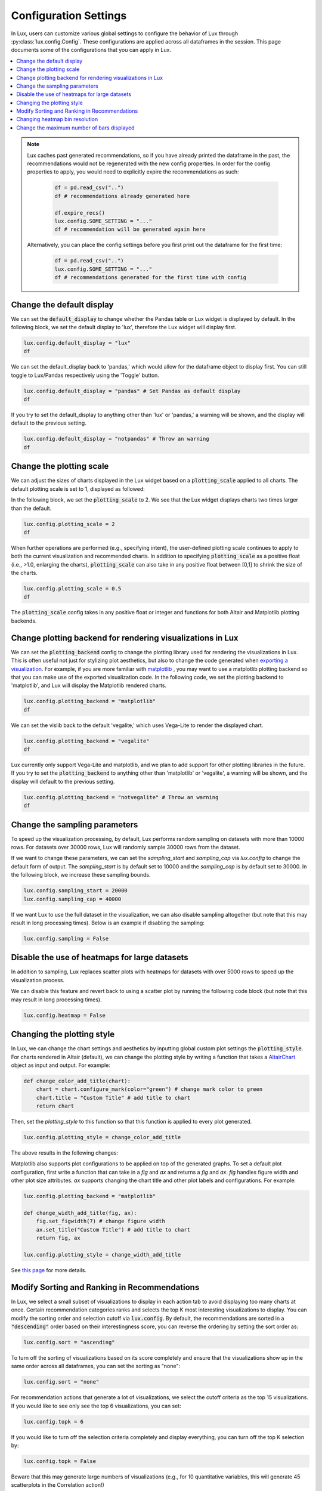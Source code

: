 ***********************
Configuration Settings 
***********************

In Lux, users can customize various global settings to configure the behavior of Lux through :py:class:`lux.config.Config`. These configurations are applied across all dataframes in the session. This page documents some of the configurations that you can apply in Lux.

.. contents:: :local:

.. note::

    Lux caches past generated recommendations, so if you have already printed the dataframe in the past, the recommendations would not be regenerated with the new config properties. In order for the config properties to apply, you would need to explicitly expire the recommendations as such:
        
        .. code-block:: python

            df = pd.read_csv("..")
            df # recommendations already generated here

            df.expire_recs()
            lux.config.SOME_SETTING = "..."
            df # recommendation will be generated again here

    Alternatively, you can place the config settings before you first print out the dataframe for the first time: 
        
        .. code-block:: python

            df = pd.read_csv("..")
            lux.config.SOME_SETTING = "..."
            df # recommendations generated for the first time with config



Change the default display 
~~~~~~~~~~~~~~~~~~~~~~~~~~~

We can set the :code:`default_display` to change whether the Pandas table or Lux widget is displayed by default. In the following block, we set the default display to 'lux', therefore the Lux widget will display first.

.. code-block:: python

    lux.config.default_display = "lux" 
    df

.. image:: https://github.com/lux-org/lux-resources/blob/master/doc_img/display-1.png?raw=true
  :width: 700
  :align: center

We can set the default_display back to 'pandas,' which would allow for the dataframe object to display first. You can still toggle to Lux/Pandas respectively using the 'Toggle' button.

.. code-block:: python

    lux.config.default_display = "pandas" # Set Pandas as default display
    df

.. image:: https://github.com/lux-org/lux-resources/blob/master/doc_img/display-2.png?raw=true
  :width: 700
  :align: center

If you try to set the default_display to anything other than 'lux' or 'pandas,' a warning will be shown, and the display will default to the previous setting.

.. code-block:: python
    
    lux.config.default_display = "notpandas" # Throw an warning
    df

.. image:: https://github.com/lux-org/lux-resources/blob/master/doc_img/display-3.png?raw=true
  :width: 700
  :align: center


Change the plotting scale 
~~~~~~~~~~~~~~~~~~~~~~~~~~~

We can adjust the sizes of charts displayed in the Lux widget based on a :code:`plotting_scale` applied to all charts. The default plotting scale is set to 1, displayed as followed: 

.. image:: https://github.com/lux-org/lux-resources/blob/master/doc_img/scale-0.png?raw=true
  :width: 700
  :align: center

In the following block, we set the :code:`plotting_scale` to 2. We see that the Lux widget displays charts two times larger than the default. 

.. code-block:: python

    lux.config.plotting_scale = 2 
    df

.. image:: https://github.com/lux-org/lux-resources/blob/master/doc_img/scale-1.png?raw=true
  :width: 700
  :align: center

When further operations are performed (e.g., specifying intent), the user-defined plotting scale continues to apply to both the current visualization and recommended charts. In addition to specifying :code:`plotting_scale` as a positive float (i.e., >1.0, enlarging the charts), :code:`plotting_scale` can also take in any positive float between [0,1] to shrink the size of the charts.


.. code-block:: python

    lux.config.plotting_scale = 0.5
    df

.. image:: https://github.com/lux-org/lux-resources/blob/master/doc_img/scale-3.png?raw=true
  :width: 700
  :align: center

The :code:`plotting_scale` config takes in any positive float or integer and functions for both Altair and Matplotlib plotting backends.



Change plotting backend for rendering visualizations in Lux
~~~~~~~~~~~~~~~~~~~~~~~~~~~~~~~~~~~~~~~~~~~~~~~~~~~~~~~~~~~~~~~~~~~

We can set the :code:`plotting_backend` config to change the plotting library used for rendering the visualizations in Lux. 
This is often useful not just for stylizing plot aesthetics, but also to change the code generated when `exporting a visualization <https://lux-api.readthedocs.io/en/latest/source/guide/export.html>`__.
For example, if you are more familiar with `matplotlib <https://matplotlib.org/>`__ , you may want to use a matplotlib plotting backend so that you can make use of the exported visualization code. In the following code, we set the plotting backend to 'matplotlib', and Lux will display the Matplotlib rendered charts.

.. code-block:: python

    lux.config.plotting_backend = "matplotlib" 
    df

.. image:: https://github.com/lux-org/lux-resources/blob/master/doc_img/vislib-1.png?raw=true
  :width: 700
  :align: center

We can set the vislib back to the default 'vegalite,' which uses Vega-Lite to render the displayed chart.

.. code-block:: python

    lux.config.plotting_backend = "vegalite" 
    df

.. image:: https://github.com/lux-org/lux-resources/blob/master/doc_img/display-1.png?raw=true
  :width: 700
  :align: center

Lux currently only support Vega-Lite and matplotlib, and we plan to add support for other plotting libraries in the future. If you try to set the :code:`plotting_backend` to anything other than 'matplotlib' or 'vegalite', a warning will be shown, and the display will default to the previous setting.

.. code-block:: python
    
    lux.config.plotting_backend = "notvegalite" # Throw an warning
    df

.. image:: https://github.com/lux-org/lux-resources/blob/master/doc_img/vislib-2.png?raw=true

  :width: 700
  :align: center

Change the sampling parameters 
~~~~~~~~~~~~~~~~~~~~~~~~~~~~~~~

To speed up the visualization processing, by default, Lux performs random sampling on datasets with more than 10000 rows. For datasets over 30000 rows, Lux will randomly sample 30000 rows from the dataset.

If we want to change these parameters, we can set the `sampling_start` and `sampling_cap` via `lux.config` to change the default form of output. The `sampling_start` is by default set to 10000 and the `sampling_cap` is by default set to 30000. In the following block, we increase these sampling bounds.

.. code-block:: python

    lux.config.sampling_start = 20000
    lux.config.sampling_cap = 40000

If we want Lux to use the full dataset in the visualization, we can also disable sampling altogether (but note that this may result in long processing times). Below is an example if disabling the sampling:

.. code-block:: python

    lux.config.sampling = False

Disable the use of heatmaps for large datasets
~~~~~~~~~~~~~~~~~~~~~~~~~~~~~~~~~~~~~~~~~~~~~~

In addition to sampling, Lux replaces scatter plots with heatmaps for datasets with over 5000 rows to speed up the visualization process.

We can disable this feature and revert back to using a scatter plot by running the following code block (but note that this may result in long processing times).

.. code-block:: python

    lux.config.heatmap = False

Changing the plotting style
~~~~~~~~~~~~~~~~~~~~~~~~~~~~

In Lux, we can change the chart settings and aesthetics by inputting global custom plot settings the :code:`plotting_style`.
For charts rendered in Altair (default), we can change the plotting style by writing a function that takes a `AltairChart <https://altair-viz.github.io/user_guide/generated/toplevel/altair.Chart.html>`_ object as input and output. For example:

.. code-block:: python

    def change_color_add_title(chart):
        chart = chart.configure_mark(color="green") # change mark color to green
        chart.title = "Custom Title" # add title to chart
        return chart

Then, set the `plotting_style` to this function so that this function is applied to every plot generated.

.. code-block:: python

    lux.config.plotting_style = change_color_add_title

The above results in the following changes:

.. image:: https://github.com/lux-org/lux-resources/blob/master/doc_img/style-2.png?raw=true
  :width: 600
  :align: center

Matplotlib also supports plot configurations to be applied on top of the generated graphs. To set a default plot configuration, first write a function that can take in a `fig` and `ax` and returns a `fig` and `ax`.
`fig` handles figure width and other plot size attributes. `ax` supports changing the chart title and other plot labels and configurations. For example:

.. code-block:: python
	
    lux.config.plotting_backend = "matplotlib"

    def change_width_add_title(fig, ax):
        fig.set_figwidth(7) # change figure width
        ax.set_title("Custom Title") # add title to chart
        return fig, ax

    lux.config.plotting_style = change_width_add_title

See `this page <https://lux-api.readthedocs.io/en/latest/source/guide/style.html>`__ for more details.


Modify Sorting and Ranking in Recommendations
~~~~~~~~~~~~~~~~~~~~~~~~~~~~~~~~~~~~~~~~~~~~~~~

In Lux, we select a small subset of visualizations to display in each action tab to avoid displaying too many charts at once. 
Certain recommendation categories ranks and selects the top K most interesting visualizations to display.
You can modify the sorting order and selection cutoff via :code:`lux.config`.
By default, the recommendations are sorted in a :code:`"descending"` order based on their interestingness score, you can reverse the ordering by setting the sort order as:

.. code-block:: python 

    lux.config.sort = "ascending"

To turn off the sorting of visualizations based on its score completely and ensure that the visualizations show up in the same order across all dataframes, you can set the sorting as "none":

.. code-block:: python 

    lux.config.sort = "none"

For recommendation actions that generate a lot of visualizations, we select the cutoff criteria as the top 15 visualizations. If you would like to see only see the top 6 visualizations, you can set:

.. code-block:: python 

    lux.config.topk = 6

If you would like to turn off the selection criteria completely and display everything, you can turn off the top K selection by:

.. code-block:: python 

    lux.config.topk = False

Beware that this may generate large numbers of visualizations (e.g., for 10 quantitative variables, this will generate 45 scatterplots in the Correlation action!)

Changing heatmap bin resolution
~~~~~~~~~~~~~~~~~~~~~~~~~~~~~~~

In Lux, large scatterplots are displayed as heatmaps that are 40x40 by default. You can increase or decrease the heatmap resolution NxN by changing the bin size N:

.. code-block:: python 

    lux.config.heatmap_bin_size = 100

This generates heatmap visualizations that are binned into a 100x100 grid. 



Change the maximum number of bars displayed
~~~~~~~~~~~~~~~~~~~~~~~~~~~~~~~~~~~~~~~~~~~~~

In Lux, we limit the maximum number of bars displayed in a bar chart to 10 bars to avoid cluttering. 
If you want Lux to display more bars in each chart, we can set the :code:`number_of_bars` to increase the maximum number of bars displayed. 

.. code-block:: python

    lux.config.number_of_bars = 20

.. image:: https://github.com/lux-org/lux-resources/blob/master/doc_img/config_bars.png?raw=true
  :width: 400
  :align: left

